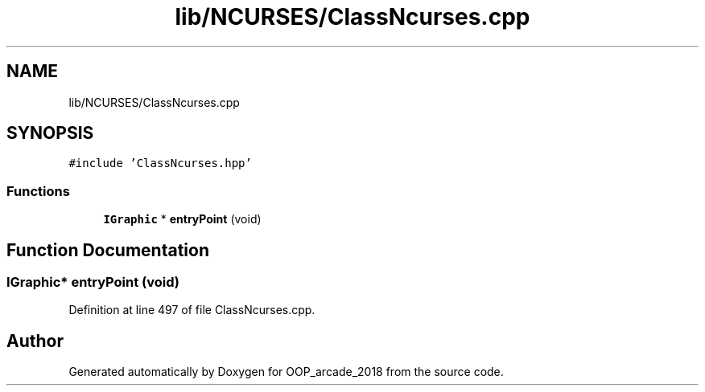 .TH "lib/NCURSES/ClassNcurses.cpp" 3 "Sun Mar 31 2019" "Version 1.0" "OOP_arcade_2018" \" -*- nroff -*-
.ad l
.nh
.SH NAME
lib/NCURSES/ClassNcurses.cpp
.SH SYNOPSIS
.br
.PP
\fC#include 'ClassNcurses\&.hpp'\fP
.br

.SS "Functions"

.in +1c
.ti -1c
.RI "\fBIGraphic\fP * \fBentryPoint\fP (void)"
.br
.in -1c
.SH "Function Documentation"
.PP 
.SS "\fBIGraphic\fP* entryPoint (void)"

.PP
Definition at line 497 of file ClassNcurses\&.cpp\&.
.SH "Author"
.PP 
Generated automatically by Doxygen for OOP_arcade_2018 from the source code\&.
